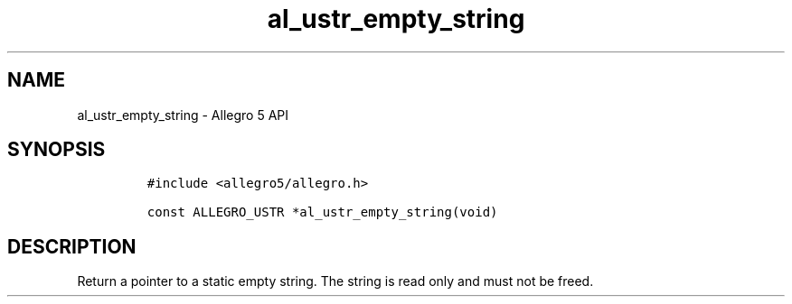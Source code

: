 .\" Automatically generated by Pandoc 3.1.3
.\"
.\" Define V font for inline verbatim, using C font in formats
.\" that render this, and otherwise B font.
.ie "\f[CB]x\f[]"x" \{\
. ftr V B
. ftr VI BI
. ftr VB B
. ftr VBI BI
.\}
.el \{\
. ftr V CR
. ftr VI CI
. ftr VB CB
. ftr VBI CBI
.\}
.TH "al_ustr_empty_string" "3" "" "Allegro reference manual" ""
.hy
.SH NAME
.PP
al_ustr_empty_string - Allegro 5 API
.SH SYNOPSIS
.IP
.nf
\f[C]
#include <allegro5/allegro.h>

const ALLEGRO_USTR *al_ustr_empty_string(void)
\f[R]
.fi
.SH DESCRIPTION
.PP
Return a pointer to a static empty string.
The string is read only and must not be freed.
